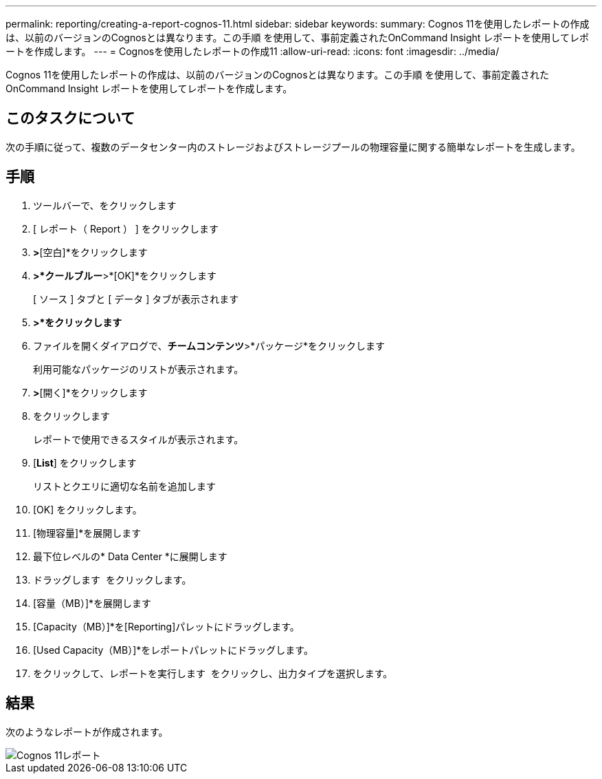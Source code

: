 ---
permalink: reporting/creating-a-report-cognos-11.html 
sidebar: sidebar 
keywords:  
summary: Cognos 11を使用したレポートの作成は、以前のバージョンのCognosとは異なります。この手順 を使用して、事前定義されたOnCommand Insight レポートを使用してレポートを作成します。 
---
= Cognosを使用したレポートの作成11
:allow-uri-read: 
:icons: font
:imagesdir: ../media/


[role="lead"]
Cognos 11を使用したレポートの作成は、以前のバージョンのCognosとは異なります。この手順 を使用して、事前定義されたOnCommand Insight レポートを使用してレポートを作成します。



== このタスクについて

次の手順に従って、複数のデータセンター内のストレージおよびストレージプールの物理容量に関する簡単なレポートを生成します。



== 手順

. ツールバーで、をクリックします image:../media/new-report.gif[""]
. [ レポート（ Report ） ] をクリックします
. [テンプレート]*>*[空白]*をクリックします
. [テーマ]*>*クールブルー*>*[OK]*をクリックします
+
[ ソース ] タブと [ データ ] タブが表示されます

. [ソース]*>*をクリックしますimage:../media/new-report.gif[""]*
. ファイルを開くダイアログで、*チームコンテンツ*>*パッケージ*をクリックします
+
利用可能なパッケージのリストが表示されます。

. [ストレージとストレージプールの容量]*>*[開く]*をクリックします
. をクリックします image:../media/new-report.gif[""]
+
レポートで使用できるスタイルが表示されます。

. [*List*] をクリックします
+
リストとクエリに適切な名前を追加します

. [OK] をクリックします。
. [物理容量]*を展開します
. 最下位レベルの* Data Center *に展開します
. ドラッグします image:../media/data-center.gif[""] をクリックします。
. [容量（MB）]*を展開します
. [Capacity（MB）]*を[Reporting]パレットにドラッグします。
. [Used Capacity（MB）]*をレポートパレットにドラッグします。
. をクリックして、レポートを実行します image:../media/run-report.gif[""] をクリックし、出力タイプを選択します。




== 結果

次のようなレポートが作成されます。

image::../media/cognos-11-report.gif[Cognos 11レポート]
